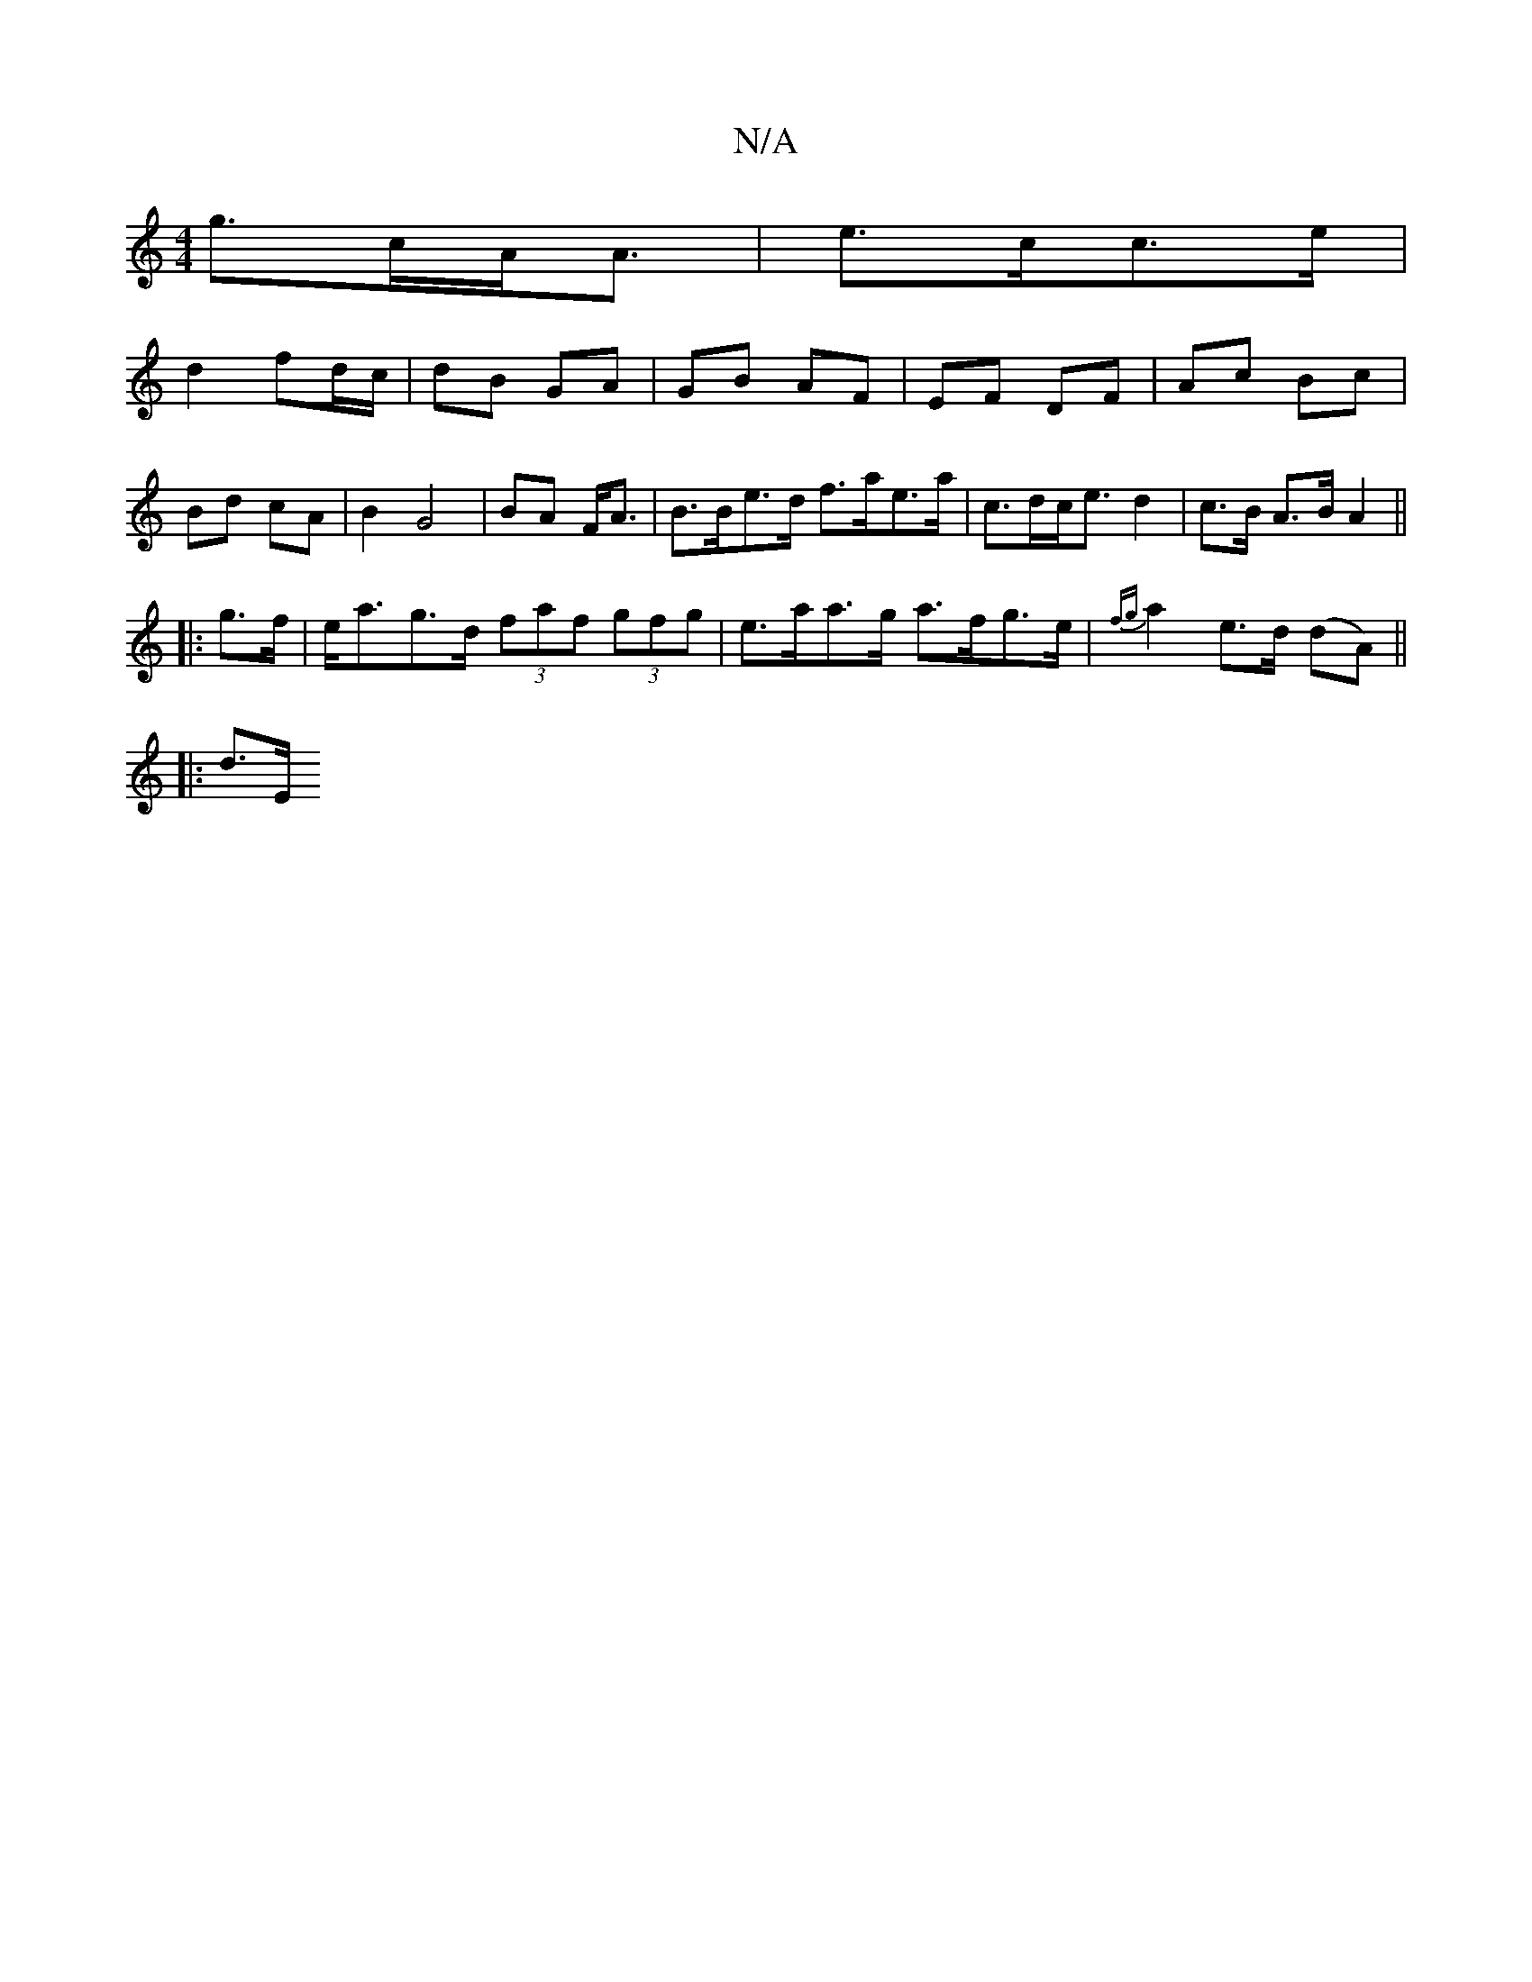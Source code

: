 X:1
T:N/A
M:4/4
R:N/A
K:Cmajor
g>cA<A | e>cc>e |
V:1
d2 fd/c/ | dB GA | GB AF | EF DF | Ac Bc | Bd cA | B2 G4|BA F<A | B>Be>d f>ae>a | c>dc<e d2 | c>B A>B A2 ||
|: g>f | e<ag>d (3faf (3gfg | e>aa>g a>fg>e | {fg}a2e>d (dA)||
|:d>E (